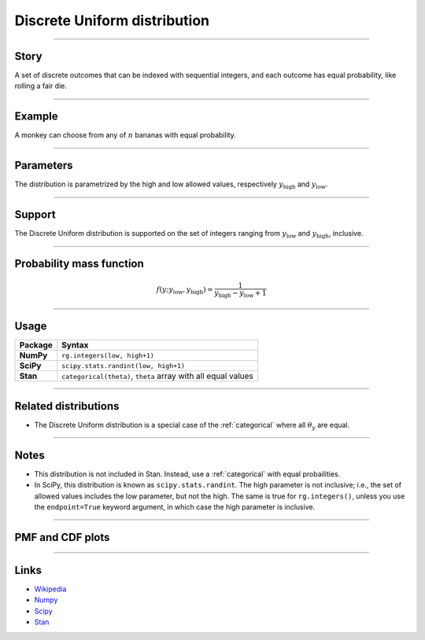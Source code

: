 .. _discrete_uniform:

Discrete Uniform distribution
==============================

----


Story
-----

A set of discrete outcomes that can be indexed with sequential integers, and each outcome has equal probability, like rolling a fair die.


----


Example
-------

A monkey can choose from any of :math:`n` bananas with equal probability.


----


Parameters
----------

The distribution is parametrized by the high and low allowed values, respectively :math:`y_\mathrm{high}` and :math:`y_\mathrm{low}`.


----


Support
-------

The Discrete Uniform distribution is supported on the set of integers ranging from :math:`y_\mathrm{low}` and :math:`y_\mathrm{high}`, inclusive.


----


Probability mass function
-------------------------

.. math::

    \begin{align}
    f(y ; y_\mathrm{low}, y_\mathrm{high}) = \frac{1}{y_\mathrm{high} - y_\mathrm{low} + 1}
    \end{align}


----


Usage
-----

+-----------------+-----------------------------------------------------------------------+
| Package         | Syntax                                                                |
+=================+=======================================================================+
| **NumPy**       | ``rg.integers(low, high+1)``                                          |
+-----------------+-----------------------------------------------------------------------+
| **SciPy**       | ``scipy.stats.randint(low, high+1)``                                  |
+-----------------+-----------------------------------------------------------------------+
| **Stan**        | ``categorical(theta)``, ``theta`` array with all equal values         |
+-----------------+-----------------------------------------------------------------------+


----


Related distributions
---------------------

- The Discrete Uniform distribution is a special case of the :ref:`categorical` where all :math:`\theta_y` are equal.


----

Notes
-----

- This distribution is not included in Stan. Instead, use a :ref:`categorical` with equal probailities.
- In SciPy, this distribution is known as ``scipy.stats.randint``. The high parameter is not inclusive; i.e., the set of allowed values includes the low parameter, but not the high. The same is true for ``rg.integers()``, unless you use the ``endpoint=True`` keyword argument, in which case the high parameter is inclusive.

----


PMF and CDF plots
-----------------

.. bokeh-plot::
    :source-position: none

    import bokeh.io
    import distribution_explorer

    bokeh.io.show(distribution_explorer.explore('discrete_uniform'))

----

Links
-----

- `Wikipedia <https://en.wikipedia.org/wiki/Discrete_uniform_distribution>`_
- `Numpy <https://docs.scipy.org/doc/numpy/reference/random/generated/numpy.random.Generator.integers.html>`_
- `Scipy <https://docs.scipy.org/doc/scipy/reference/generated/scipy.stats.rv_discrete.html>`_
- `Stan <https://mc-stan.org/docs/2_21/functions-reference/categorical-distribution.html>`_